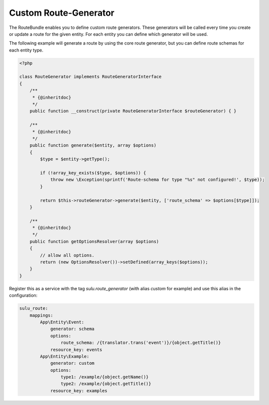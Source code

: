 Custom Route-Generator
======================

The RouteBundle enables you to define custom route generators.
These generators will be called every time you create or update
a route for the given entity. For each entity you can define
which generator will be used.

The following example will generate a route by using the
core route generator, but you can define route schemas for
each entity type.

.. code-block:: php

    <?php

    class RouteGenerator implements RouteGeneratorInterface
    {
        /**
         * {@inheritdoc}
         */
        public function __construct(private RouteGeneratorInterface $routeGenerator) { }

        /**
         * {@inheritdoc}
         */
        public function generate($entity, array $options)
        {
            $type = $entity->getType();

            if (!array_key_exists($type, $options)) {
                throw new \Exception(sprintf('Route-schema for type "%s" not configured!', $type));
            }

            return $this->routeGenerator->generate($entity, ['route_schema' => $options[$type]]);
        }

        /**
         * {@inheritdoc}
         */
        public function getOptionsResolver(array $options)
        {
            // allow all options.
            return (new OptionsResolver())->setDefined(array_keys($options));
        }
    }

Register this as a service with the tag `sulu.route_generator` (with alias `custom`
for example) and use this alias in the configuration:

.. code-block:: yaml

    sulu_route:
        mappings:
            App\Entity\Event:
                generator: schema
                options:
                    route_schema: /{translator.trans('event')}/{object.getTitle()}
                resource_key: events
            App\Entity\Example:
                generator: custom
                options:
                    type1: /example/{object.getName()}
                    type2: /example/{object.getTitle()}
                resource_key: examples
